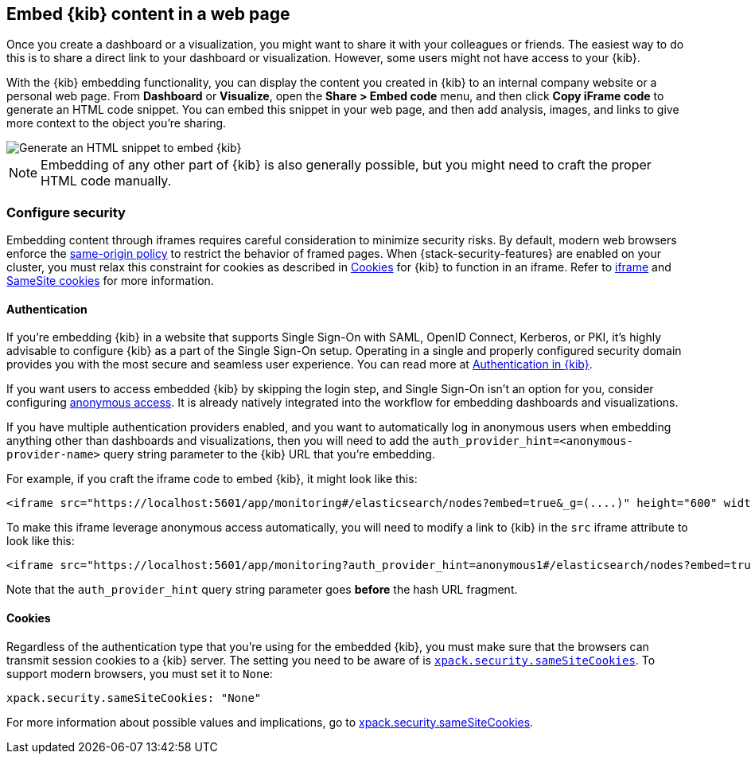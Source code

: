 [[embedding]]
== Embed {kib} content in a web page

Once you create a dashboard or a visualization, you might want to share it with your colleagues or friends. The easiest way to do this is to share a direct link to your dashboard or visualization. However, some users might not have access to your {kib}.

With the {kib} embedding functionality, you can display the content you created in {kib} to an internal company website or a personal web page. From *Dashboard* or *Visualize*, open the *Share > Embed code* menu, and then click *Copy iFrame code* to generate an HTML code snippet. You can embed this snippet in your web page, and then add analysis, images, and links to give more context to the object you're sharing.

image::images/embed-kibana.png[Generate an HTML snippet to embed {kib}, align=center]

NOTE: Embedding of any other part of {kib} is also generally possible, but you might need to craft the proper HTML code manually.

[float]
[[embedding-security]]
=== Configure security

Embedding content through iframes requires careful consideration to minimize security risks. By default, modern web browsers enforce the
https://developer.mozilla.org/en-US/docs/Web/Security/Same-origin_policy[same-origin policy] to restrict the behavior of framed pages. When
{stack-security-features} are enabled on your cluster, you must relax this constraint for cookies as described in <<embedding-cookies, Cookies>> for {kib} to function
in an iframe. Refer to https://developer.mozilla.org/en-US/docs/Web/HTML/Element/iframe[iframe] and
https://developer.mozilla.org/en-US/docs/Web/HTTP/Headers/Set-Cookie/SameSite[SameSite cookies] for more information.

[float]
==== Authentication
If you're embedding {kib} in a website that supports Single Sign-On with SAML, OpenID Connect, Kerberos, or PKI, it's highly advisable to configure {kib} as a part of the Single Sign-On setup. Operating in a single and properly configured security domain provides you with the most secure and seamless user experience. You can read more at <<kibana-authentication, Authentication in {kib}>>.

If you want users to access embedded {kib} by skipping the login step, and Single Sign-On isn't an option for you, consider configuring <<anonymous-authentication, anonymous access>>. It is already natively integrated into the workflow for embedding dashboards and visualizations.

If you have multiple authentication providers enabled, and you want to automatically log in anonymous users when embedding anything other than dashboards and visualizations, then you will need to add the `auth_provider_hint=<anonymous-provider-name>` query string parameter to the {kib} URL that you're embedding.

For example, if you craft the iframe code to embed {kib}, it might look like this:

```html
<iframe src="https://localhost:5601/app/monitoring#/elasticsearch/nodes?embed=true&_g=(....)" height="600" width="800"></iframe>
```

To make this iframe leverage anonymous access automatically, you will need to modify a link to {kib} in the `src` iframe attribute to look like this:

```html
<iframe src="https://localhost:5601/app/monitoring?auth_provider_hint=anonymous1#/elasticsearch/nodes?embed=true&_g=(....)" height="600" width="800"></iframe>
```

Note that the `auth_provider_hint` query string parameter goes *before* the hash URL fragment.

[float]
[[embedding-cookies]]
==== Cookies

Regardless of the authentication type that you're using for the embedded {kib}, you must make sure that the browsers can transmit session cookies to a {kib} server. The setting you need to be aware of is <<xpack-security-sameSiteCookies, `xpack.security.sameSiteCookies`>>. To support modern browsers, you must set it to `None`:

[source,yaml]
--
xpack.security.sameSiteCookies: "None"
--

For more information about possible values and implications, go to <<xpack-security-sameSiteCookies, xpack.security.sameSiteCookies>>.